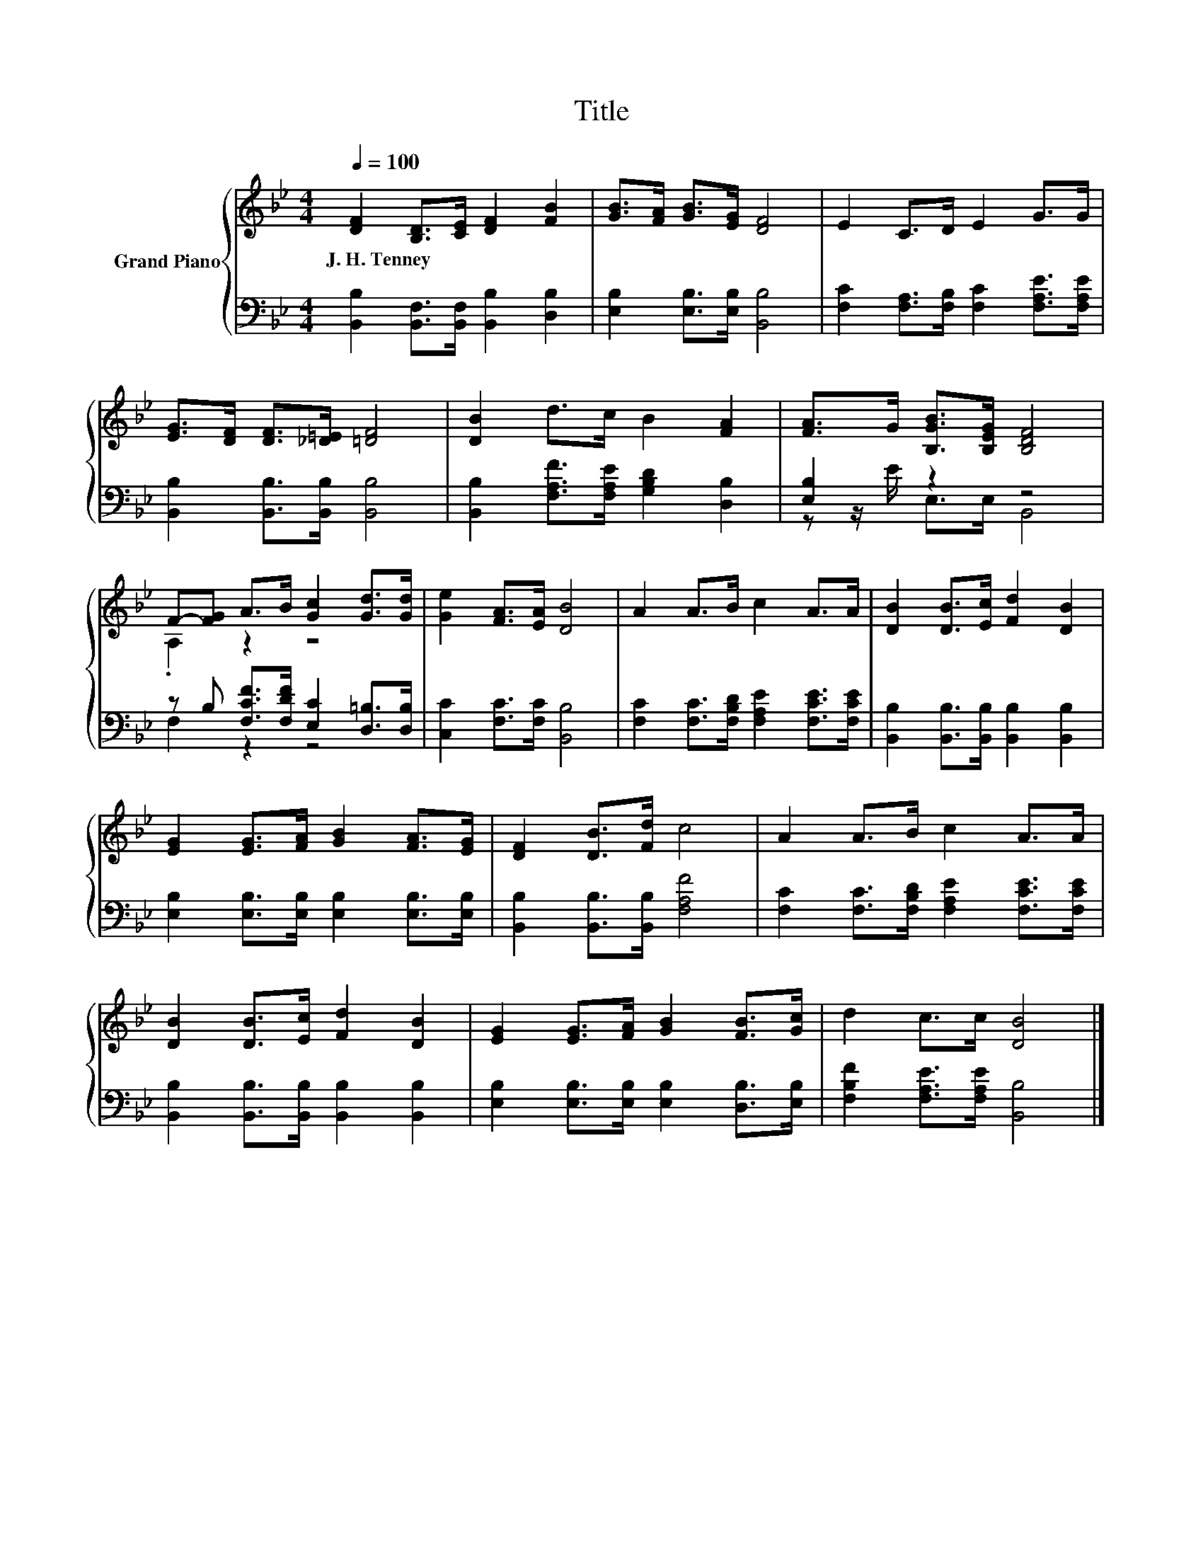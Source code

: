 X:1
T:Title
%%score { ( 1 4 ) | ( 2 3 ) }
L:1/8
Q:1/4=100
M:4/4
K:Bb
V:1 treble nm="Grand Piano"
V:4 treble 
V:2 bass 
V:3 bass 
V:1
 [DF]2 [B,D]>[CE] [DF]2 [FB]2 | [GB]>[FA] [GB]>[EG] [DF]4 | E2 C>D E2 G>G | %3
w: J.~H.~Tenney * * * *|||
 [EG]>[DF] [DF]>[_D=E] [=DF]4 | [DB]2 d>c B2 [FA]2 | [FA]>G [B,GB]>[B,EG] [B,DF]4 | %6
w: |||
 F-[FG] A>B [Gc]2 [Gd]>[Gd] | [Ge]2 [FA]>[EA] [DB]4 | A2 A>B c2 A>A | [DB]2 [DB]>[Ec] [Fd]2 [DB]2 | %10
w: ||||
 [EG]2 [EG]>[FA] [GB]2 [FA]>[EG] | [DF]2 [DB]>[Fd] c4 | A2 A>B c2 A>A | %13
w: |||
 [DB]2 [DB]>[Ec] [Fd]2 [DB]2 | [EG]2 [EG]>[FA] [GB]2 [FB]>[Gc] | d2 c>c [DB]4 |] %16
w: |||
V:2
 [B,,B,]2 [B,,F,]>[B,,F,] [B,,B,]2 [D,B,]2 | [E,B,]2 [E,B,]>[E,B,] [B,,B,]4 | %2
 [F,C]2 [F,A,]>[F,B,] [F,C]2 [F,A,E]>[F,A,E] | [B,,B,]2 [B,,B,]>[B,,B,] [B,,B,]4 | %4
 [B,,B,]2 [F,A,F]>[F,A,E] [G,B,D]2 [D,B,]2 | [E,B,]2 z2 z4 | %6
 z B, [F,CF]>[F,DF] [E,C]2 [D,=B,]>[D,B,] | [C,C]2 [F,C]>[F,C] [B,,B,]4 | %8
 [F,C]2 [F,C]>[F,B,D] [F,A,E]2 [F,CE]>[F,CE] | [B,,B,]2 [B,,B,]>[B,,B,] [B,,B,]2 [B,,B,]2 | %10
 [E,B,]2 [E,B,]>[E,B,] [E,B,]2 [E,B,]>[E,B,] | [B,,B,]2 [B,,B,]>[B,,B,] [F,A,F]4 | %12
 [F,C]2 [F,C]>[F,B,D] [F,A,E]2 [F,CE]>[F,CE] | [B,,B,]2 [B,,B,]>[B,,B,] [B,,B,]2 [B,,B,]2 | %14
 [E,B,]2 [E,B,]>[E,B,] [E,B,]2 [D,B,]>[E,B,] | [F,B,F]2 [F,A,E]>[F,A,E] [B,,B,]4 |] %16
V:3
 x8 | x8 | x8 | x8 | x8 | z z/ E/ E,>E, B,,4 | F,2 z2 z4 | x8 | x8 | x8 | x8 | x8 | x8 | x8 | x8 | %15
 x8 |] %16
V:4
 x8 | x8 | x8 | x8 | x8 | x8 | .A,2 z2 z4 | x8 | x8 | x8 | x8 | x8 | x8 | x8 | x8 | x8 |] %16

